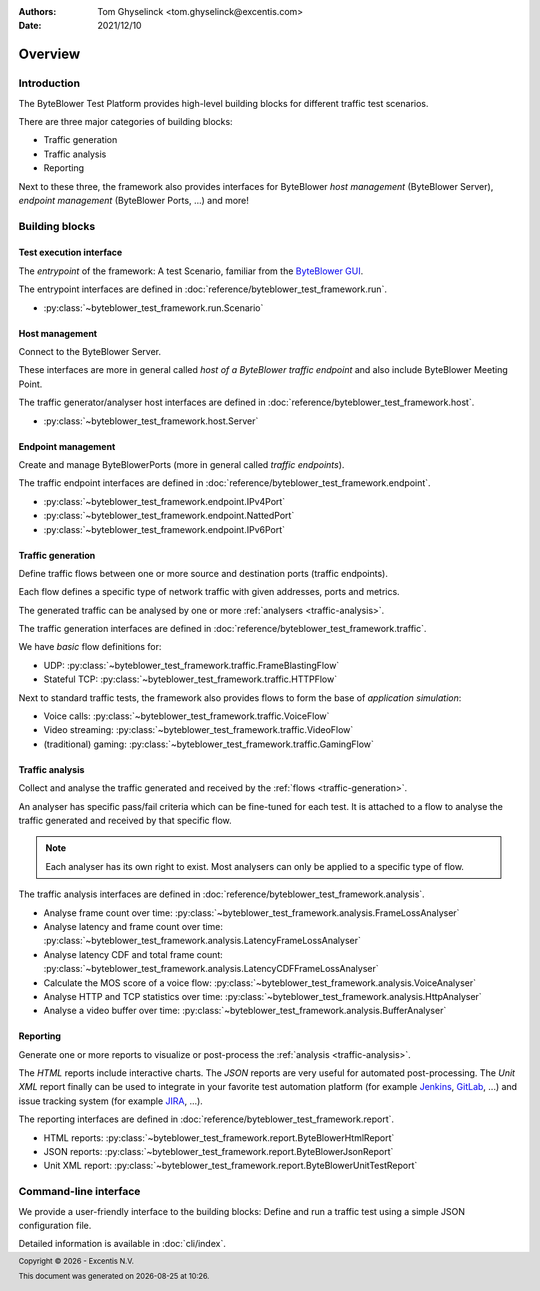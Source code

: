 :Authors:
   Tom Ghyselinck <tom.ghyselinck@excentis.com>
:Date: 2021/12/10

.. footer::
   Copyright |copy| |year| - Excentis N.V.

.. footer::
   This document was generated on |date| at |time|.

.. |copy| unicode:: 0xA9 .. copyright sign
.. |year| date:: %Y
.. |date| date::
.. |time| date:: %H:%M

========
Overview
========

Introduction
============

The ByteBlower Test Platform provides high-level building blocks for
different traffic test scenarios.

There are three major categories of building blocks:

* Traffic generation
* Traffic analysis
* Reporting

Next to these three, the framework also provides interfaces for ByteBlower
*host management* (ByteBlower Server), *endpoint management*
(ByteBlower Ports, ...) and more!

Building blocks
===============

.. todo::
   All documentation will be extended and stuffed with examples soon.

.. _test-interface:

Test execution interface
------------------------

The *entrypoint* of the framework: A test Scenario, familiar from the
`ByteBlower GUI`_.

The entrypoint interfaces are defined in
:doc:`reference/byteblower_test_framework.run`.

.. _ByteBlower GUI: https://setup.byteblower.com/software.html#GUI

* :py:class:`~byteblower_test_framework.run.Scenario`

.. _host-management:

Host management
---------------

Connect to the ByteBlower Server.

These interfaces are more in general called *host of a ByteBlower traffic
endpoint* and also include ByteBlower Meeting Point.

The traffic generator/analyser host interfaces are defined in
:doc:`reference/byteblower_test_framework.host`.

.. .. todo::
..    Chassis management is work in progress.

* :py:class:`~byteblower_test_framework.host.Server`

.. _endpoint-management:

Endpoint management
-------------------

Create and manage ByteBlowerPorts (more in general called *traffic endpoints*).

The traffic endpoint interfaces are defined in
:doc:`reference/byteblower_test_framework.endpoint`.

* :py:class:`~byteblower_test_framework.endpoint.IPv4Port`
* :py:class:`~byteblower_test_framework.endpoint.NattedPort`
* :py:class:`~byteblower_test_framework.endpoint.IPv6Port`

.. _traffic-generation:

Traffic generation
------------------

Define traffic flows between one or more source and destination ports
(traffic endpoints).

Each flow defines a specific type of network traffic with given addresses,
ports and metrics.

The generated traffic can be analysed by one or more
:ref:`analysers <traffic-analysis>`.

.. .. todo::
..    Further document purpose!

The traffic generation interfaces are defined in
:doc:`reference/byteblower_test_framework.traffic`.

.. * :py:class:`~byteblower_test_framework.traffic.Flow` implementations:

We have *basic* flow definitions for:

* UDP:
  :py:class:`~byteblower_test_framework.traffic.FrameBlastingFlow`
* Stateful TCP: :py:class:`~byteblower_test_framework.traffic.HTTPFlow`

Next to standard traffic tests, the framework also provides flows to form the
base of *application simulation*:

* Voice calls:
  :py:class:`~byteblower_test_framework.traffic.VoiceFlow`
* Video streaming:
  :py:class:`~byteblower_test_framework.traffic.VideoFlow`
* (traditional) gaming:
  :py:class:`~byteblower_test_framework.traffic.GamingFlow`

.. todo::
   Document frame generation (factory) interfaces.

.. _traffic-analysis:

Traffic analysis
----------------

Collect and analyse the traffic generated and received by the
:ref:`flows <traffic-generation>`.

An analyser has specific pass/fail criteria which can be fine-tuned
for each test. It is attached to a flow to analyse the traffic generated
and received by that specific flow.

.. note::
   Each analyser has its own right to exist. Most analysers can only be
   applied to a specific type of flow.

.. .. todo::
..    Further document purpose!

The traffic analysis interfaces are defined in
:doc:`reference/byteblower_test_framework.analysis`.

* Analyse frame count over time:
  :py:class:`~byteblower_test_framework.analysis.FrameLossAnalyser`
* Analyse latency and frame count over time:
  :py:class:`~byteblower_test_framework.analysis.LatencyFrameLossAnalyser`
* Analyse latency CDF and total frame count:
  :py:class:`~byteblower_test_framework.analysis.LatencyCDFFrameLossAnalyser`
* Calculate the MOS score of a voice flow:
  :py:class:`~byteblower_test_framework.analysis.VoiceAnalyser`
* Analyse HTTP and TCP statistics over time:
  :py:class:`~byteblower_test_framework.analysis.HttpAnalyser`
* Analyse a video buffer over time:
  :py:class:`~byteblower_test_framework.analysis.BufferAnalyser`

.. _reporting:

Reporting
---------

Generate one or more reports to visualize or post-process the
:ref:`analysis <traffic-analysis>`.

The *HTML* reports include interactive charts. The *JSON* reports are very
useful for automated post-processing. The *Unit XML* report finally can be
used to integrate in your favorite test automation platform (for example
Jenkins_, GitLab_, ...) and issue tracking system (for example JIRA_, ...).

.. _Jenkins: https://www.jenkins.io
.. _GitLab: https://www.gitlab.com
.. _JIRA: https://www.atlassian.com/software/jira

.. .. todo::
..    Further document purpose!

The reporting interfaces are defined in
:doc:`reference/byteblower_test_framework.report`.

* HTML reports:
  :py:class:`~byteblower_test_framework.report.ByteBlowerHtmlReport`
* JSON reports:
  :py:class:`~byteblower_test_framework.report.ByteBlowerJsonReport`
* Unit XML report:
  :py:class:`~byteblower_test_framework.report.ByteBlowerUnitTestReport`

Command-line interface
======================

.. versionadded:: 1.1.0

We provide a user-friendly interface to the building blocks:
Define and run a traffic test using a simple JSON configuration file.

Detailed information is available in :doc:`cli/index`.

